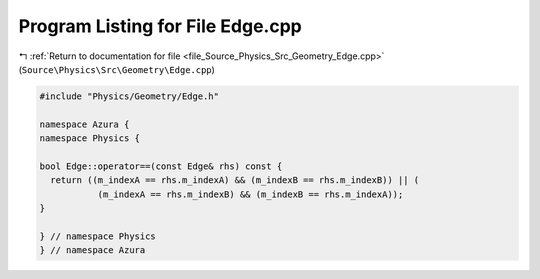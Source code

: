 
.. _program_listing_file_Source_Physics_Src_Geometry_Edge.cpp:

Program Listing for File Edge.cpp
=================================

|exhale_lsh| :ref:`Return to documentation for file <file_Source_Physics_Src_Geometry_Edge.cpp>` (``Source\Physics\Src\Geometry\Edge.cpp``)

.. |exhale_lsh| unicode:: U+021B0 .. UPWARDS ARROW WITH TIP LEFTWARDS

.. code-block:: cpp

   #include "Physics/Geometry/Edge.h"
   
   namespace Azura {
   namespace Physics {
   
   bool Edge::operator==(const Edge& rhs) const {
     return ((m_indexA == rhs.m_indexA) && (m_indexB == rhs.m_indexB)) || (
              (m_indexA == rhs.m_indexB) && (m_indexB == rhs.m_indexA));
   }
   
   } // namespace Physics
   } // namespace Azura
